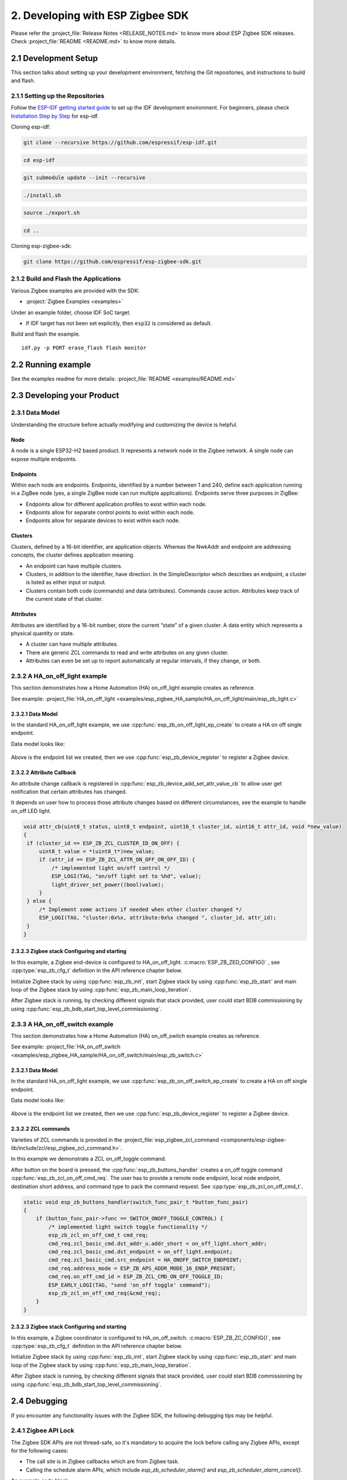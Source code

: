 2. Developing with ESP Zigbee SDK
=================================

Please refer the :project_file:`Release Notes <RELEASE_NOTES.md>` to know more about ESP Zigbee SDK releases. Check :project_file:`README <README.md>` to know more details.

2.1 Development Setup
---------------------

This section talks about setting up your development environment, fetching the Git repositories, and instructions to build and flash.


2.1.1 Setting up the Repositories
~~~~~~~~~~~~~~~~~~~~~~~~~~~~~~~~~
Follow the `ESP-IDF getting started guide <https://docs.espressif.com/projects/esp-idf/en/latest/esp32/get-started/index.html>`_ to set up the IDF development environment. For beginners, please check `Installation Step by Step <https://docs.espressif.com/projects/esp-idf/en/v5.3.2/esp32h2/get-started/linux-macos-setup.html#installation-step-by-step>`_ for esp-idf.

Cloning esp-idf:

.. code-block:: bash

   git clone --recursive https://github.com/espressif/esp-idf.git

.. code-block:: bash

   cd esp-idf

.. only:: not esp32c5

   .. code-block:: bash

      git checkout v5.3.2

.. only:: esp32c5

   .. code-block:: bash

      git checkout master

.. code-block:: bash

   git submodule update --init --recursive

.. code-block:: bash
   
   ./install.sh

.. code-block:: bash

   source ./export.sh

.. code-block:: bash

   cd ..

Cloning esp-zigbee-sdk:

.. code-block:: bash

   git clone https://github.com/espressif/esp-zigbee-sdk.git


2.1.2 Build and Flash the Applications
~~~~~~~~~~~~~~~~~~~~~~~~~~~~~~~~~~~~~~

Various Zigbee examples are provided with the SDK:

-  :project:`Zigbee Examples <examples>`

Under an example folder, choose IDF SoC target.

.. only:: not esp32c5

   .. code-block:: bash

      idf.py set-target {IDF_TARGET_PATH_NAME}

.. only:: esp32c5

   .. code-block:: bash

      idf.py --preview set-target {IDF_TARGET_PATH_NAME}

-  If IDF target has not been set explicitly, then ``esp32`` is
   considered as default.

Build and flash the example.

::

   idf.py -p PORT erase_flash flash monitor


2.2 Running example
-------------------

See the examples readme for more details: :project_file:`README <examples/README.md>`

2.3 Developing your Product
---------------------------

2.3.1 Data Model
~~~~~~~~~~~~~~~~

Understanding the structure before actually modifying and customizing
the device is helpful.

.. figure:: ../_static/datamodel.png
    :align: center
    :alt: ESP Zigbee Data Model
    :figclass: align-center
    
Node
^^^^
A node is a single ESP32-H2 based product. It represents a network node in the Zigbee network. A single node can expose multiple endpoints.

Endpoints
^^^^^^^^^

Within each node are endpoints. Endpoints, identified by a number between 1 and 240, define each application running in a ZigBee node (yes, a single ZigBee node can run multiple applications).
Endpoints serve three purposes in ZigBee:

- Endpoints allow for different application profiles to exist within each node.
- Endpoints allow for separate control points to exist within each node.
- Endpoints allow for separate devices to exist within each node.

Clusters
^^^^^^^^

Clusters, defined by a 16-bit identifier, are application objects. Whereas the NwkAddr and endpoint are addressing concepts, the cluster defines application meaning.

- An endpoint can have multiple clusters.
- Clusters, in addition to the identifier, have direction. In the SimpleDescriptor which describes an endpoint, a cluster is listed as either input or output.
- Clusters contain both code (commands) and data (attributes). Commands cause action. Attributes keep track of the current state of that cluster.

Attributes
^^^^^^^^^^

Attributes are identified by a 16-bit number, store the current “state” of a given cluster. A data entity which represents a physical quantity or state.

- A cluster can have multiple attributes.
- There are generic ZCL commands to read and write attributes on any given cluster.
- Attributes can even be set up to report automatically at regular intervals, if they change, or both.


2.3.2 A HA_on_off_light example
~~~~~~~~~~~~~~~~~~~~~~~~~~~~~~~

This section demonstrates how a Home Automation (HA) on_off_light example creates as reference.

See example: :project_file:`HA_on_off_light <examples/esp_zigbee_HA_sample/HA_on_off_light/main/esp_zb_light.c>`

2.3.2.1 Data Model
^^^^^^^^^^^^^^^^^^
In the standard HA_on_off_light example, we use :cpp:func:`esp_zb_on_off_light_ep_create` to create a HA on off single endpoint.

Data model looks like:

.. figure:: ../_static/HA_on_off_light.png
    :align: center
    :alt: ESP Zigbee Data Model
    :figclass: align-center

Above is the endpoint list we created, then we use :cpp:func:`esp_zb_device_register` to register a Zigbee device.


2.3.2.2 Attribute Callback
^^^^^^^^^^^^^^^^^^^^^^^^^^

An attribute change callback is registered in :cpp:func:`esp_zb_device_add_set_attr_value_cb` to allow user get notification that certain attributes has changed.

It depends on user how to process those attribute changes based on different circumstances, see the example to handle on_off LED light.

.. code-block:: c

   void attr_cb(uint8_t status, uint8_t endpoint, uint16_t cluster_id, uint16_t attr_id, void *new_value)
   {
    if (cluster_id == ESP_ZB_ZCL_CLUSTER_ID_ON_OFF) {
        uint8_t value = *(uint8_t*)new_value;
        if (attr_id == ESP_ZB_ZCL_ATTR_ON_OFF_ON_OFF_ID) {
            /* implemented light on/off control */
            ESP_LOGI(TAG, "on/off light set to %hd", value);
            light_driver_set_power((bool)value);
        }
    } else {
        /* Implement some actions if needed when other cluster changed */
        ESP_LOGI(TAG, "cluster:0x%x, attribute:0x%x changed ", cluster_id, attr_id);
    }
   }


2.3.2.3 Zigbee stack Configuring and starting
^^^^^^^^^^^^^^^^^^^^^^^^^^^^^^^^^^^^^^^^^^^^^
In this example, a Zigbee end-device is configured to HA_on_off_light. :c:macro:`ESP_ZB_ZED_CONFIG()` , see :cpp:type:`esp_zb_cfg_t` definition in the API reference chapter below.

Initialize Zigbee stack by using :cpp:func:`esp_zb_init`, start Zigbee stack by using :cpp:func:`esp_zb_start` and main loop of the Zigbee stack by using :cpp:func:`esp_zb_main_loop_iteration`.

After Zigbee stack is running, by checking different signals that stack provided, user could start BDB commissioning by using :cpp:func:`esp_zb_bdb_start_top_level_commissioning`.

2.3.3 A HA_on_off_switch example
~~~~~~~~~~~~~~~~~~~~~~~~~~~~~~~~

This section demonstrates how a Home Automation (HA) on_off_switch example creates as reference.

See example: :project_file:`HA_on_off_switch <examples/esp_zigbee_HA_sample/HA_on_off_switch/main/esp_zb_switch.c>`


2.3.2.1 Data Model
^^^^^^^^^^^^^^^^^^
In the standard HA_on_off_light example, we use :cpp:func:`esp_zb_on_off_switch_ep_create` to create a HA on off single endpoint.

Data model looks like:

.. figure:: ../_static/HA_on_off_switch.png
    :align: center
    :alt: ESP Zigbee Data Model
    :figclass: align-center

Above is the endpoint list we created, then we use :cpp:func:`esp_zb_device_register` to register a Zigbee device.

2.3.2.2 ZCL commands
^^^^^^^^^^^^^^^^^^^^
Varieties of ZCL commands is provided in the :project_file:`esp_zigbee_zcl_command <components/esp-zigbee-lib/include/zcl/esp_zigbee_zcl_command.h>`.

In this example we demonstrate a ZCL on_off_toggle command.

After button on the board is pressed, the :cpp:func:`esp_zb_buttons_handler` creates a on_off toggle command :cpp:func:`esp_zb_zcl_on_off_cmd_req`. The user has to provide a remote node endpoint, local node endpoint, destination short address, and command type to pack the command request. See :cpp:type:`esp_zb_zcl_on_off_cmd_t`.

.. code-block:: c

   static void esp_zb_buttons_handler(switch_func_pair_t *button_func_pair)
   {
       if (button_func_pair->func == SWITCH_ONOFF_TOGGLE_CONTROL) {
           /* implemented light switch toggle functionality */
           esp_zb_zcl_on_off_cmd_t cmd_req;
           cmd_req.zcl_basic_cmd.dst_addr_u.addr_short = on_off_light.short_addr;
           cmd_req.zcl_basic_cmd.dst_endpoint = on_off_light.endpoint;
           cmd_req.zcl_basic_cmd.src_endpoint = HA_ONOFF_SWITCH_ENDPOINT;
           cmd_req.address_mode = ESP_ZB_APS_ADDR_MODE_16_ENDP_PRESENT;
           cmd_req.on_off_cmd_id = ESP_ZB_ZCL_CMD_ON_OFF_TOGGLE_ID;
           ESP_EARLY_LOGI(TAG, "send 'on_off toggle' command");
           esp_zb_zcl_on_off_cmd_req(&cmd_req);
       }
   }

2.3.2.3 Zigbee stack Configuring and starting
^^^^^^^^^^^^^^^^^^^^^^^^^^^^^^^^^^^^^^^^^^^^^
In this example, a Zigbee coordinator is configured to HA_on_off_switch. :c:macro:`ESP_ZB_ZC_CONFIG()`, see :cpp:type:`esp_zb_cfg_t` definition in the API reference chapter below.

Initialize Zigbee stack by using :cpp:func:`esp_zb_init`, start Zigbee stack by using :cpp:func:`esp_zb_start` and main loop of the Zigbee stack by using :cpp:func:`esp_zb_main_loop_iteration`.

After Zigbee stack is running, by checking different signals that stack provided, user could start BDB commissioning by using :cpp:func:`esp_zb_bdb_start_top_level_commissioning`.


2.4 Debugging
-------------

If you encounter any functionality issues with the Zigbee SDK, the following debugging tips may be helpful.

2.4.1 Zigbee API Lock
~~~~~~~~~~~~~~~~~~~~~

The Zigbee SDK APIs are not thread-safe, so it's mandatory to acquire the lock before calling any Zigbee APIs, except for the following cases:

- The call site is in Zigbee callbacks which are from Zigbee task.
- Calling the schedule alarm APIs, which include `esp_zb_scheduler_alarm()` and `esp_zb_scheduler_alarm_cancel()`.

An example code block:

.. code-block:: c

   #include "esp_zigbee_core.h"

   void application_task(void *pvParameters)
   {
      ......
      esp_zb_lock_acquire(portMAX_DELAY);

      esp_zb_zcl_on_off_cmd_req(cmd_req);

      esp_zb_lock_release();
      ......
   }

The same lock is acquired in `esp_zb_main_loop_iteration()` when the Zigbee task is not idle.

2.4.2 Stack Size
~~~~~~~~~~~~~~~~

Insufficient stack size often leads to unexpected runtime issues, you may use `uxTaskGetStackHighWaterMark() <https://docs.espressif.com/projects/esp-idf/en/latest/esp32/api-reference/system/freertos_idf.html#_CPPv427uxTaskGetStackHighWaterMark12TaskHandle_t>`_ FreeRTOS API to monitor the stack usage of tasks.

2.4.3 Sniffer and Wireshark
~~~~~~~~~~~~~~~~~~~~~~~~~~~

Analyzing the packet flow captured by a sniffer is an effective method for understanding Zigbee protocol and troubleshooting issues.

To setup a sniffer for 802.15.4, you'll require the following:

- A host machine running `Pyspinel <https://openthread.io/guides/pyspinel>`_ and `Wireshark <https://www.wireshark.org/>`_
- A 802.15.4 enabled devkit (ESP32-H2, ESP32-C6, etc) running `ot_rcp <https://github.com/espressif/esp-idf/tree/master/examples/openthread/ot_rcp>`_

Follow the steps in `Packet Sniffing with Pyspinel <https://openthread.io/guides/pyspinel/sniffer>`_ to set up the sniffer.

Please note that the Wireshark configuration provided in the link above is intended for the Thread protocol. For Zigbee, you'll need to make the following configuration:

1. Go to the Wireshark **Preferences** > **Protocols** > **IEEE 802.15.4**, configure the 802.15.4 as bellow:

.. figure:: ../_static/Wireshark_802154.png
    :align: center
    :alt: Wireshark_802154
    :figclass: align-center


2. Go to the Wireshark **Preferences** > **Protocols** > **ZigBee**:

.. figure:: ../_static/Wireshark_Zigbee.png
    :align: center
    :alt: Wireshark_Preferences
    :figclass: align-center


3. Add the Pre-configured keys for packet decryption, the default key in the examples is `5A:69:67:42:65:65:41:6C:6C:69:61:6E:63:65:30:39` ("ZigbeeAlliance09")

.. figure:: ../_static/Wireshark_Zigbee_key.png
    :align: center
    :alt: Wireshark_Zigbee_key
    :figclass: align-center

Now you can check the Zigbee packet flow in Wireshark.

2.4.4 Enable Debug Mode and Trace Logging
~~~~~~~~~~~~~~~~~~~~~~~~~~~~~~~~~~~~~~~~~

By default, the release version libraries are used for building. Enable `ZB_DEBUG_MODE` option to use debug version libraries instead, which will output more logs for debugging.

The stack trace logging feature outputs additional logs, here take the :project:`HA_on_off_light <examples/esp_zigbee_HA_sample/HA_on_off_light>` as an example. To enable trace logging, follow these steps:

1. Navigate to the example directory and run the command:

.. code-block:: bash

   idf.py menuconfig

2. Go to **Component config** > **Zigbee** > **Zigbee Enable** > **Zigbee Debug Mode**, enable the ``Zigbee Debug Mode`` option.

3. Call :cpp:func:`esp_zb_set_trace_level_mask` before :cpp:func:`esp_zb_init` to configure the trace level and mask. Please refer to `esp_zigbee_trace.h <https://github.com/espressif/esp-zigbee-sdk/blob/main/components/esp-zigbee-lib/include/esp_zigbee_trace.h>`_ for the masks.

.. code-block:: c

   #include "esp_zigbee_trace.h"

   static void esp_zb_task(void *pvParameters)
   {
   #if CONFIG_ESP_ZB_TRACE_ENABLE
      esp_zb_set_trace_level_mask(ESP_ZB_TRACE_LEVEL_CRITICAL, ESP_ZB_TRACE_SUBSYSTEM_MAC | ESP_ZB_TRACE_SUBSYSTEM_APP);
   #endif

      /* initialize Zigbee stack */
      esp_zb_cfg_t zb_nwk_cfg = ESP_ZB_ZED_CONFIG();
      esp_zb_init(&zb_nwk_cfg);
      ......
   }

4. Enabling trace logging will increase code size. You may need to increase `factory` partition size in the ``partitions.csv`` file:

.. code-block:: bash

   # Name,   Type, SubType, Offset,  Size, Flags
   nvs,        data, nvs,      0x9000,  0x6000,
   phy_init,   data, phy,      0xf000,  0x1000,
   factory,    app,  factory,  , 1200K,
   zb_storage, data, fat,      , 16K,
   zb_fct,     data, fat,      , 1K,

5. Excessive logging can lead to watchdog timeout for the idle task. Therefore, temporarily disable the idle task watchdog:

.. only:: esp32 or esp32s3

    ::

        `ESP_TASK_WDT_CHECK_IDLE_TASK_CPU0` and `ESP_TASK_WDT_CHECK_IDLE_TASK_CPU1`.

.. only:: esp32c3 or esp32c2 or esp32c6 or esp32h2

    ::

        `ESP_TASK_WDT_CHECK_IDLE_TASK_CPU0`.

Finally, build and run the example. You will now see more debugging logs in the output.


2.4.5 Assertion Failures
~~~~~~~~~~~~~~~~~~~~~~~~

There are certain assertions in the SDK that prevent the stack from running into specific situations. Typically, logs and backtraces from `idf.py monitor` help identify the location of the assertion issue, so you may figure out what's wrong with the implementation.

However, this approach may not be effective when the assertion occurs in the Zigbee library due to incomplete debug information in the library. In such cases, you can assist in debugging by sharing us the logs along with the corresponding ELF file (it's within the project `build` folder after compilation, e.g., build/on_off_light_bulb.elf).

Please capture the entire log using a serial tool like `screen`` or `minicom`. The output will resemble the following:

.. code-block:: c

   ^[[0;32mI (579) ESP_ZB_ON_OFF_LIGHT: Start network steering^[[0m
   ^[[0;32mI (2959) ESP_ZB_ON_OFF_LIGHT: Network steering was not successful (status: ESP_FAIL)^[[0m

   assert failed: esp_zb_app_signal_handler esp_zb_light.c:70 (false)
   Core  0 register dump:
   MEPC    : 0x4080063e  RA      : 0x408074c6  SP      : 0x4084f090  GP      : 0x4080d5a0
   TP      : 0x4083e428  T0      : 0x37363534  T1      : 0x7271706f  T2      : 0x33323130
   S0/FP   : 0x00000085  S1      : 0x00000001  A0      : 0x4084f0cc  A1      : 0x4080da59
   A2      : 0x00000001  A3      : 0x00000029  A4      : 0x00000001  A5      : 0x40817000
   A6      : 0x00000004  A7      : 0x76757473  S2      : 0x00000009  S3      : 0x4084f1e2
   S4      : 0x4080da58  S5      : 0x00000000  S6      : 0x00000000  S7      : 0x00000000
   S8      : 0x00000000  S9      : 0x00000000  S10     : 0x00000000  S11     : 0x00000000
   T3      : 0x6e6d6c6b  T4      : 0x6a696867  T5      : 0x66656463  T6      : 0x62613938
   MSTATUS : 0x00001881  MTVEC   : 0x40800001  MCAUSE  : 0x00000007  MTVAL   : 0x00000000
   MHARTID : 0x00000000

   Stack memory:
   4084f090: 0x40809aa6 0x40809ad2 0x42073910 0x4080bdea 0x4080dd04 0x42073910 0x4080dce8 0x4207382c
   4084f0b0: 0x4080dd14 0x4084f0c4 0x4080dd18 0x4207381c 0x4080da58 0x00003037 0x4084f520 0x65737361
   4084f0d0: 0x66207472 0x656c6961 0x65203a64 0x7a5f7073 0x70615f62 0x69735f70 0x6c616e67 0x6e61685f
   4084f0f0: 0x72656c64 0x70736520 0x5f627a5f 0x6867696c 0x3a632e74 0x28203037 0x736c6166 0x42002965
   4084f110: 0x00000000 0xffffffff 0x4080f198 0x4084f368 0x00000008 0x4084f158 0x00000003 0x42004ce4
   4084f130: 0x00000000 0x00000000 0x00000000 0x0000004b 0x4080f759 0x00000000 0x00000339 0x4204ba5e
   4084f150: 0x420737d0 0x420734b4 0x00000042 0x4204be28 0x40850000 0x4084f1e8 0x4080f759 0x4201f83a
   4084f170: 0x00000019 0x00000000 0x00000042 0x4201ebb6 0x00000000 0x00000000 0x0000004d 0x000000c0
   4084f190: 0x00000019 0x00000000 0x00000000 0x42000000 0x4084fd94 0x40850000 0x0000004d 0x000000c0
   4084f1b0: 0x00000019 0xffffffff 0x00000b8f 0x4200756e 0x00000000 0x00001800 0x40817944 0x40800a9c
   4084f1d0: 0x00000008 0x4084f208 0x00000003 0x000000c0 0x00001800 0x00000008 0x00000019 0x40800b1c
   4084f1f0: 0x00000000 0x00000000 0x00000000 0x00000000 0x00000000 0x00000000 0x0000004d 0x000000c0
   4084f210: 0x00000019 0xffffffff 0x4084fd94 0x4200cc44 0x00000000 0x00000000 0x000000aa 0x408107d8
   4084f230: 0x00000000 0x00000000 0x00000019 0x4203bc0c 0x00000001 0x00000001 0x00000001 0x4201f05a
   4084f250: 0x00000000 0x4203bbb2 0x00190000 0x404f4d19 0x00000000 0x00000000 0x00000000 0x00000000
   4084f270: 0x00000000 0x00000000 0x00000000 0x4203b852 0x00000000 0x00000000 0x4084fd74 0x4200ca7e
   4084f290: 0x00000000 0x00000000 0x00000000 0x42007178 0x00000008 0x00000000 0x00000000 0x00000000
   4084f2b0: 0x00000002 0x00000000 0x00000006 0x00000bb8 0x00000000 0x00000000 0x00000000 0x4080995a
   4084f2d0: 0x00000000 0x00000000 0x00000000 0x00000000 0x00000000 0x00000000 0x00000000 0x00000000
   4084f2f0: 0x00000000 0xa5a5a5a5 0xa5a5a5a5 0xa5a5a5a5 0xa5a5a5a5 0xa5a5a5a5 0x00000154 0x4084f0e0
   4084f310: 0x000000f4 0x4080e534 0x4080e534 0x4084f30c 0x4080e52c 0x00000014 0x4084fe34 0x4084fe34
   4084f330: 0x4084f30c 0x00000000 0x00000005 0x4084e308 0x6267695a 0x6d5f6565 0x006e6961 0x00000000
   4084f350: 0x00000000 0x4084f300 0x00000005 0x00000001 0x00000000 0x00000000 0x00000009 0x40817bf4
   4084f370: 0x40817c5c 0x40817cc4 0x00000000 0x00000000 0x00000001 0x00000000 0x00000000 0x00000000
   4084f390: 0x4205ef9e 0x00000000 0x00000000 0x00000000 0x00000000 0x00000000 0x00000000 0x00000000
   4084f3b0: 0x00000000 0x00000000 0x00000000 0x00000000 0x00000000 0x00000000 0x00000000 0x00000000
   4084f3d0: 0x00000000 0x00000000 0x00000000 0x00000000 0x00000000 0x00000000 0x00000000 0x00000000
   4084f3f0: 0x00000000 0x00000000 0x00000000 0x00000000 0x00000000 0x00000000 0x00000000 0x00000000
   4084f410: 0x00000000 0x00000000 0x00000000 0x00000000 0x00000000 0x00000000 0x00000000 0x00000000
   4084f430: 0x00000000 0x00000000 0x00000000 0x00000000 0x00000000 0x00000000 0x00000000 0x00000000
   4084f450: 0x00000000 0x00000000 0x00000000 0x40000000 0x00000054 0x00000000 0x4084f464 0x4084f30c
   4084f470: 0x00000001 0x00000000 0x4084f47c 0xffffffff 0x4084f47c 0x4084f47c 0x00000000 0x4084f490

.. note::

   If you encounter any difficulties and require assistance, please don't hesitate to open a `Github issue <https://github.com/espressif/esp-zigbee-sdk/issues>`_ and include the sniffer capture file, logs and the ELF file.
   Alternatively，please contact us via `technical-inquiries <https://www.espressif.com/en/contact-us/technical-inquiries>`_.
